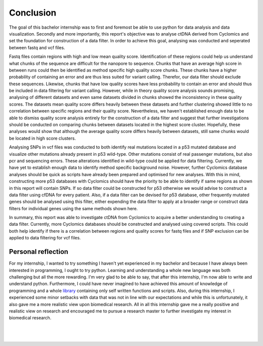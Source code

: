 Conclusion
----------
The goal of this bachelor internship was to first and foremost be able to use python for data analysis and data visualization. Secondly and more importantly, this report's objective was to analyse ctDNA derived from Cyclomics and set the foundation for construction of a data filter. In order to achieve this goal, analysing was conducted and seperated between fastq and vcf files.

Fastq files contain regions with high and low mean quality score. Identification of these regions could help us understand what chunks of the sequence are difficult for the nanopore to sequence. Chunks that have an average high score in between runs could then be identified as method specific high quality score chunks. These chunks have a higher probability of containing an error and are thus less suited for variant calling. Therefor, our data filter should exclude these sequences. Likewise, chunks that have low quality scores have less probability to contain an error and should thus be included in data filtering for variant calling. However, while in theory quality score analysis sounds promising, analysing of different datasets and even same datasets divided in chunks showed the inconsistency in these quality scores. The datasets mean quality score differs heavily between these datasets and further clustering showed little to no correlation between specific regions and their quality score. Nevertheless, we haven't established enough data to be able to dismiss quality score analysis entirely for the construction of a data filter and suggest that further investigations should be conducted on comparing chunks between datasets located in the highest score cluster. Hopefully, these analyses would show that although the average quality score differs heavily between datasets, still same chunks would be located in high score clusters.

Analysing SNPs in vcf files was conducted to both identify real mutations located in a p53 mutated database and visualize other mutations already present in p53 wild-type. Other mutations consist of real passenger mutations, but also pcr and sequencing errors. These alterations identified in wild-type could be applied for data filtering. Currently, we have yet to establish enough data to identify method specific background noise. However, further Cyclomics database analyses should be quick as scripts have already been prepared and optimised for new analyses. With this in mind, constructing more p53 databases with Cyclomics should have the priority to be able to identify if same regions as shown in this report will contain SNPs. If so data filter could be constructed for p53 otherwise we would advise to construct a data filter using cfDNA for every patient. Also, if a data filter can be devised for p53 database, other frequently mutated genes should be analysed using this filter, either expending the data filter to apply at a broader range or construct data filters for individual genes using the same methods shown here.

In summary, this report was able to investigate ctDNA from Cyclomics to acquire a better understanding to creating a data filter. Currently, more Cyclomics databases should be constructed and analysed using covered scripts. This could both help identify if there is a correlation between regions and quality scores for fastq files and if SNP exclusion can be applied to data filtering for vcf files.

Personal reflection
+++++++++++++++++++
For my internship, I wanted to try something I haven't yet experienced in my bachelor and because I have always been interested in programming, I ought to try python. Learning and understanding a whole new language was both challenging but all the more rewarding. I'm very glad to be able to say, that after this internship, I'm now able to write and understand python. Furthermore, I could have never imagined to have achieved this amount of knowledge of programming and a whole library_ containing only self written functions and scripts. Also, during this internship, I experienced some minor setbacks with data that was not in line with our expectations and while this is unfortunately, it also gave me a more realistic view upon biomedical research. All in all this internship gave me a really positive and realistic view on research and encouraged me to pursue a research master to further investigate my interest in biomedical research. 

.. _library: https://github.com/DouweSpaanderman/NaDA/

|
|

.. figure:: https://raw.githubusercontent.com/DouweSpaanderman/NaDA/master/Documentation/source/_static/Next.png
   :align: center
   :target: https://htmlpreview.github.io/?https://github.com/DouweSpaanderman/NaDA/blob/master/Documentation/build/html/References.html